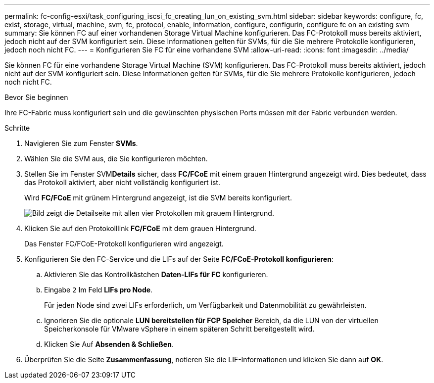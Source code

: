 ---
permalink: fc-config-esxi/task_configuring_iscsi_fc_creating_lun_on_existing_svm.html 
sidebar: sidebar 
keywords: configure, fc, exist, storage, virtual, machine, svm, fc, protocol, enable, information, configure, configurin, configure fc on an existing svm 
summary: Sie können FC auf einer vorhandenen Storage Virtual Machine konfigurieren. Das FC-Protokoll muss bereits aktiviert, jedoch nicht auf der SVM konfiguriert sein. Diese Informationen gelten für SVMs, für die Sie mehrere Protokolle konfigurieren, jedoch noch nicht FC. 
---
= Konfigurieren Sie FC für eine vorhandene SVM
:allow-uri-read: 
:icons: font
:imagesdir: ../media/


[role="lead"]
Sie können FC für eine vorhandene Storage Virtual Machine (SVM) konfigurieren. Das FC-Protokoll muss bereits aktiviert, jedoch nicht auf der SVM konfiguriert sein. Diese Informationen gelten für SVMs, für die Sie mehrere Protokolle konfigurieren, jedoch noch nicht FC.

.Bevor Sie beginnen
Ihre FC-Fabric muss konfiguriert sein und die gewünschten physischen Ports müssen mit der Fabric verbunden werden.

.Schritte
. Navigieren Sie zum Fenster *SVMs*.
. Wählen Sie die SVM aus, die Sie konfigurieren möchten.
. Stellen Sie im Fenster SVM**Details** sicher, dass *FC/FCoE* mit einem grauen Hintergrund angezeigt wird. Dies bedeutet, dass das Protokoll aktiviert, aber nicht vollständig konfiguriert ist.
+
Wird *FC/FCoE* mit grünem Hintergrund angezeigt, ist die SVM bereits konfiguriert.

+
image::../media/existing_svm_protocols_fc_esxi.gif[Bild zeigt die Detailseite mit allen vier Protokollen mit grauem Hintergrund.]

. Klicken Sie auf den Protokolllink *FC/FCoE* mit dem grauen Hintergrund.
+
Das Fenster FC/FCoE-Protokoll konfigurieren wird angezeigt.

. Konfigurieren Sie den FC-Service und die LIFs auf der Seite *FC/FCoE-Protokoll konfigurieren*:
+
.. Aktivieren Sie das Kontrollkästchen *Daten-LIFs für FC* konfigurieren.
.. Eingabe `2` Im Feld *LIFs pro Node*.
+
Für jeden Node sind zwei LIFs erforderlich, um Verfügbarkeit und Datenmobilität zu gewährleisten.

.. Ignorieren Sie die optionale *LUN bereitstellen für FCP Speicher* Bereich, da die LUN von der virtuellen Speicherkonsole für VMware vSphere in einem späteren Schritt bereitgestellt wird.
.. Klicken Sie Auf *Absenden & Schließen*.


. Überprüfen Sie die Seite *Zusammenfassung*, notieren Sie die LIF-Informationen und klicken Sie dann auf *OK*.


